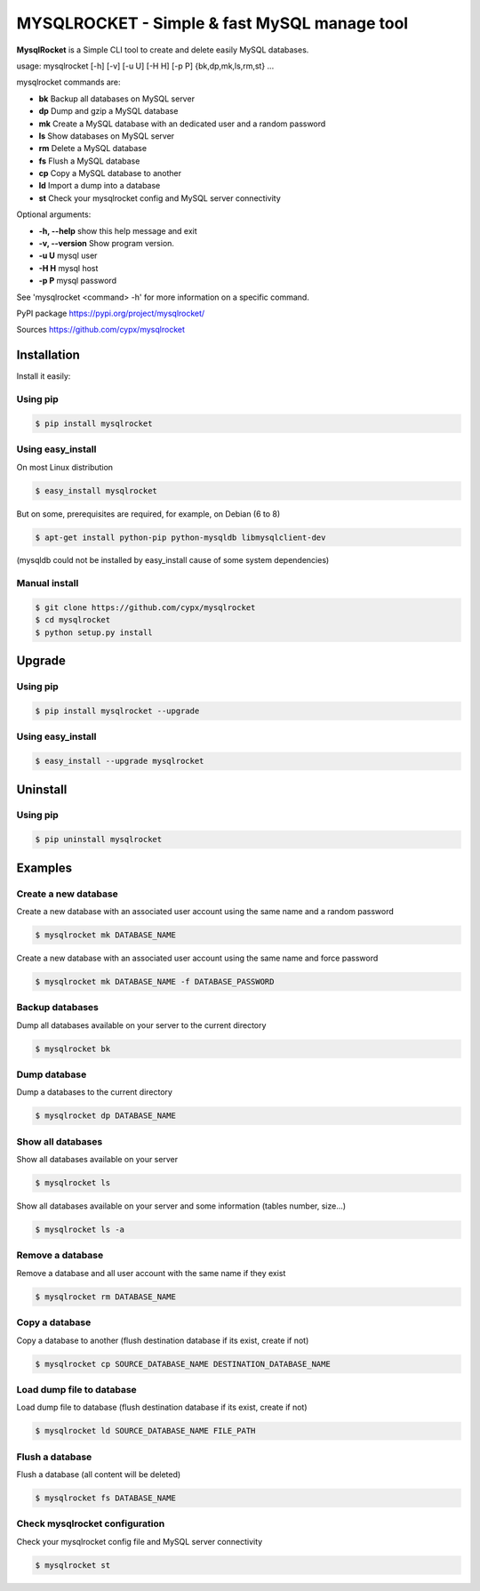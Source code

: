 ***********************************************
MYSQLROCKET  - Simple & fast MySQL manage tool
***********************************************

**MysqlRocket** is a Simple CLI tool to create and delete easily MySQL databases.

usage: mysqlrocket [-h] [-v] [-u U] [-H H] [-p P] {bk,dp,mk,ls,rm,st} ...

mysqlrocket commands are:

* **bk**        Backup all databases on MySQL server
* **dp**        Dump and gzip a MySQL database
* **mk**        Create a MySQL database with an dedicated user and a random password
* **ls**        Show databases on MySQL server
* **rm**        Delete a MySQL database
* **fs**        Flush a MySQL database
* **cp**        Copy a MySQL database to another
* **ld**        Import a dump into a database
* **st**        Check your mysqlrocket config and MySQL server connectivity

Optional arguments:

* **-h, --help**     show this help message and exit
* **-v, --version**  Show program version.
* **-u U**           mysql user
* **-H H**           mysql host
* **-p P**           mysql password

See 'mysqlrocket <command> -h' for more information on a specific command.

PyPI package `<https://pypi.org/project/mysqlrocket/>`__

Sources `<https://github.com/cypx/mysqlrocket>`__

Installation
##############

Install it easily:

Using pip
**************

.. code-block:: bash

	$ pip install mysqlrocket

Using easy_install
*********************

On most Linux distribution

.. code-block:: bash

	$ easy_install mysqlrocket

But on some, prerequisites are required, for example, on Debian (6 to 8)

.. code-block:: bash

	$ apt-get install python-pip python-mysqldb libmysqlclient-dev

(mysqldb could not be installed by easy_install cause of some system dependencies)

Manual install
*********************

.. code-block:: bash

	$ git clone https://github.com/cypx/mysqlrocket
	$ cd mysqlrocket
	$ python setup.py install

Upgrade
##########

Using pip
**************

.. code-block:: bash

	$ pip install mysqlrocket --upgrade

Using easy_install
*********************

.. code-block:: bash

	$ easy_install --upgrade mysqlrocket

Uninstall
##########

Using pip
**************

.. code-block:: bash

	$ pip uninstall mysqlrocket

Examples
##########

Create a new database
*************************

Create a new database with an associated user account using the same name and a random password

.. code-block:: bash

	$ mysqlrocket mk DATABASE_NAME

Create a new database with an associated user account using the same name and force password

.. code-block:: bash

	$ mysqlrocket mk DATABASE_NAME -f DATABASE_PASSWORD

Backup databases
*************************

Dump all databases available on your server to the current directory

.. code-block:: bash

	$ mysqlrocket bk

Dump database
*************************

Dump a databases to the current directory

.. code-block:: bash

	$ mysqlrocket dp DATABASE_NAME


Show all databases
*************************

Show all databases available on your server

.. code-block:: bash

	$ mysqlrocket ls

Show all databases available on your server and some information (tables number, size...)

.. code-block:: bash

	$ mysqlrocket ls -a

Remove a database
*************************

Remove a database and all user account with the same name if they exist

.. code-block:: bash

	$ mysqlrocket rm DATABASE_NAME

Copy a database
*************************

Copy a database to another (flush destination database if its exist, create if not)

.. code-block:: bash

	$ mysqlrocket cp SOURCE_DATABASE_NAME DESTINATION_DATABASE_NAME

Load dump file to database
*******************************

Load dump file to database (flush destination database if its exist, create if not)

.. code-block:: bash

	$ mysqlrocket ld SOURCE_DATABASE_NAME FILE_PATH


Flush a database
*************************

Flush a database (all content will be deleted)

.. code-block:: bash

	$ mysqlrocket fs DATABASE_NAME

Check mysqlrocket configuration
************************************

Check your mysqlrocket config file and MySQL server connectivity

.. code-block:: bash

	$ mysqlrocket st


